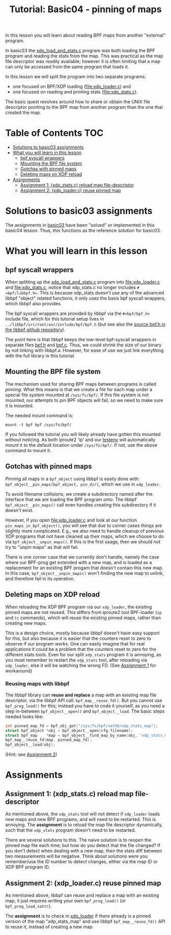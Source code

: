 # -*- fill-column: 76; -*-
#+TITLE: Tutorial: Basic04 - pinning of maps
#+OPTIONS: ^:nil

In this lesson you will learn about reading BPF maps from another "external"
program.

In basic03 the [[file:../basic03-map-counter/xdp_load_and_stats.c][xdp_load_and_stats.c]] program was both loading the BPF program
and reading the stats from the map. This was practical as the map
file descriptor was readily available; however it is often limiting that a
map can only be accessed from the same program that loads it.

In this lesson we will split the program into two separate programs:
 - one focused on BPF/XDP loading ([[file:xdp_loader.c]]) and
 - one focused on reading and printing stats ([[file:xdp_stats.c]]).

The basic quest revolves around how to share or obtain the UNIX
file descriptor pointing to the BPF map from another program than the one
that created the map.

* Table of Contents                                                     :TOC:
- [[#solutions-to-basic03-assignments][Solutions to basic03 assignments]]
- [[#what-you-will-learn-in-this-lesson][What you will learn in this lesson]]
  - [[#bpf-syscall-wrappers][bpf syscall wrappers]]
  - [[#mounting-the-bpf-file-system][Mounting the BPF file system]]
  - [[#gotchas-with-pinned-maps][Gotchas with pinned maps]]
  - [[#deleting-maps-on-xdp-reload][Deleting maps on XDP reload]]
- [[#assignments][Assignments]]
  - [[#assignment-1-xdp_statsc-reload-map-file-descriptor][Assignment 1: (xdp_stats.c) reload map file-descriptor]]
  - [[#assignment-2-xdp_loaderc-reuse-pinned-map][Assignment 2: (xdp_loader.c) reuse pinned map]]

* Solutions to basic03 assignments

The assignments in [[file:../basic03-map-counter][basic03]] have been "solved" or implemented in this basic04
lesson. Thus, this functions as the reference solution for basic03.

* What you will learn in this lesson

** bpf syscall wrappers

When splitting up the [[file:../basic03-map-counter/xdp_load_and_stats.c][xdp_load_and_stats.c]] program into [[file:xdp_loader.c]]
and [[file:xdp_stats.c]], notice that xdp_stats.c no longer includes
=#<bpf/libbpf.h>=. This is because xdp_stats doesn't use any of the advanced
libbpf "object" related functions, it only uses the basis bpf syscall
wrappers, which libbpf also provides.

The bpf syscall wrappers are provided by libbpf via the =#<bpf/bpf.h>=
include file, which for this tutorial setup lives in
=../libbpf/src/root/usr/include/bpf/bpf.h= (but see also the [[https://github.com/libbpf/libbpf/blob/master/src/bpf.h][source bpf.h in
the libbpf github repository]]).

The point here is that libbpf keeps the low-level bpf-syscall wrappers in
separate files [[https://github.com/libbpf/libbpf/blob/master/src/bpf.h][bpf.h]] and [[https://github.com/libbpf/libbpf/blob/master/src/bpf.c][bpf.c]]. Thus, we could shrink the size of our binary
by not linking with libbpf.a. However, for ease of use we just link
everything with the full library in this tutorial.

** Mounting the BPF file system

The mechanism used for sharing BPF maps between programs is called
/pinning/. What this means is that we create a file for each map under a
special file system mounted at =/sys/fs/bpf/=. If this file system is not
mounted, our attempts to pin BPF objects will fail, so we need to make sure
it is mounted.

The needed mount command is:
#+begin_example
 mount -t bpf bpf /sys/fs/bpf/
#+end_example

If you followed the tutorial you will likely already have gotten this
mounted without noticing. As both iproute2 'ip' and our [[file:../testenv][testenv]] will
automatically mount it to the default location under =/sys/fs/bpf/=.
If not, use the above command to mount it.

** Gotchas with pinned maps

Pinning all maps in a =bpf_object= using libbpf is easily done with:
=bpf_object__pin_maps(bpf_object, pin_dir)=, which we use in =xdp_loader=.

To avoid filename collisions, we create a subdirectory named after the
interface that we are loading the BPF program onto. The libbpf
=bpf_object__pin_maps()= call even handles creating this subdirectory if it
doesn't exist.

However, if you open [[file:xdp_loader.c]] and look at our function
=pin_maps_in_bpf_object()=, you will see that due to corner cases things are
slightly more complicated. E.g., we also need to handle cleanup of previous
XDP programs that not have cleaned up their maps, which we choose to do via
=bpf_object__unpin_maps()=. If this is the first usage, then we should not
try to "unpin maps" as that will fail.

There is one corner case that we currently don't handle, namely the case
where our BPF-prog get extended with a new map, and is loaded as a
replacement for an existing BPF progam that doesn't contain this new map. In
this case, =bpf_object__unpin_maps()= won't finding the new map to unlink,
and therefore fail in its operation.

** Deleting maps on XDP reload

When reloading the XDP BPF program via our =xdp_loader=, the existing pinned
maps are not reused. This differs from iproute2 tool BPF-loader (=ip= and
=tc= commands), which will reuse the existing pinned maps, rather than
creating new maps.

This is a design choice, mostly because libbpf doesn't have easy support for
this, but also because it is easier that the counters reset to zero to
observe if our program works. One can easily imagine that for real
applications it could be a problem that the counters reset to zero for the
different stats tools. Even for our split =xdp_stats= program it is
annoying, as you must remember to restart the =xdp_stats= tool, after
reloading via =xdp_loader=, else it will be watching the wrong FD.
(See [[#assignment1-xdp_statsc-reload-map-file-descriptor][Assignment 1]] for workaround)

*** Reusing maps with libbpf

The libbpf library can *reuse and replace* a map with an existing map file
descriptor, via the libbpf API call: =bpf_map__reuse_fd()=. But you cannot
use =bpf_prog_load()= for this; instead you have to code it yourself, as you
need a step in-between =bpf_object__open()= and =bpf_object__load=. The
basic steps needed looks like:

#+begin_src C
 int pinned_map_fd = bpf_obj_get("/sys/fs/bpf/veth0/xdp_stats_map");
 struct bpf_object *obj = bpf_object__open(cfg.filename);
 struct bpf_map    *map = bpf_object__find_map_by_name(obj, "xdp_stats_map");
 bpf_map__reuse_fd(map, pinned_map_fd);
 bpf_object__load(obj);
#+end_src

(Hint: see [[#assignment2-xdp_loaderc-reuse-pinned-map][Assignment 2]])

* Assignments

** Assignment 1: (xdp_stats.c) reload map file-descriptor

As mentioned above, the =xdp_stats= tool will not detect if =xdp_loader=
loads new maps and new BPF programs, and will need to be restarted. This is
annoying. The *assignment* is to reload the map file descriptor dynamically,
such that the =xdp_stats= program doesn't need to be restarted.

There are several solutions to this. The naive solution is to reopen the
pinned map file each time; but how do you detect that the file changed? If
you don't detect when dealing with a new map, then the stats diff between
two measurements will be negative. Think about solutions were you
remember/use the ID number to detect changes, either via the map ID or XDP
BPF program ID.

** Assignment 2: (xdp_loader.c) reuse pinned map

As mentioned above, libbpf can reuse and replace a map with an existing map,
it just requires writing your own =bpf_prog_load()= (or
=bpf_prog_load_xattr=).

The *assignment* is to check in [[file:xdp_loader.c][xdp_loader]] if there already is a pinned
version of the map "xdp_stats_map" and use libbpf =bpf_map__reuse_fd()= API
to reuse it, instead of creating a new map.
